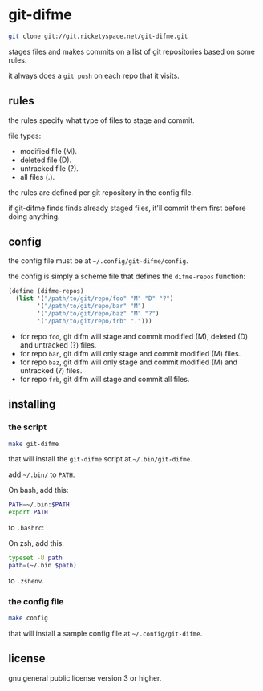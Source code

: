 * git-difme

#+BEGIN_SRC bash
git clone git://git.ricketyspace.net/git-difme.git
#+END_SRC

stages files and makes commits on a list of git repositories based on
some rules.

it always does a =git push= on each repo that it visits.

** rules
the rules specify what type of files to stage and commit.

file types:

   - modified file (M).
   - deleted file (D).
   - untracked file (?).
   - all files (.).

the rules are defined per git repository in the config file.

if git-difme finds finds already staged files, it'll commit them first
before doing anything.

** config
the config file must be at =~/.config/git-difme/config=.

the config is simply a scheme file that defines the =difme-repos=
function:

#+BEGIN_SRC scheme
(define (difme-repos)
  (list '("/path/to/git/repo/foo" "M" "D" "?")
        '("/path/to/git/repo/bar" "M")
        '("/path/to/git/repo/baz" "M" "?")
        '("/path/to/git/repo/frb" ".")))
#+END_SRC

- for repo ~foo~, git difm will stage and commit modified (M), deleted
  (D) and untracked (?) files.
- for repo ~bar~, git difm will only stage and commit modified (M)
  files.
- for repo ~baz~, git difm will only stage and commit modified (M) and
  untracked (?) files.
- for repo ~frb~, git difm will stage and commit all files.

** installing
*** the script

#+BEGIN_SRC bash
make git-difme
#+END_SRC

that will install the =git-difme= script at =~/.bin/git-difme=.

add =~/.bin/= to =PATH=.

On bash, add this:

#+BEGIN_SRC bash
PATH=~/.bin:$PATH
export PATH
#+END_SRC

to =.bashrc=:

On zsh, add this:

#+BEGIN_SRC zsh
typeset -U path
path=(~/.bin $path)
#+END_SRC

to =.zshenv=.

*** the config file

#+BEGIN_SRC bash
make config
#+END_SRC

that will install a sample config file at =~/.config/git-difme=.

** license
gnu general public license version 3 or higher.
